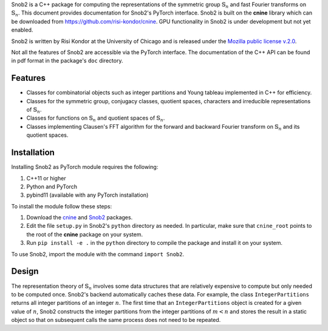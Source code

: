 Snob2 is a C++ package 
for computing the representations of the symmetric group :math:`\mathbb{S}_n` and 
fast Fourier transforms on :math:`\mathbb{S}_n`.
This document provides documentation for Snob2's PyTorch interface. 
Snob2 is built on the **cnine** library which can be downloaded from https://github.com/risi-kondor/cnine.
GPU functionality in Snob2 is under development but not yet enabled. 

..
  Snob2 is designed to eventually allow GPU functionality, but the GPU routines are currently not enabled.

Snob2 is written by Risi Kondor at the University of Chicago and is released under the 
`Mozilla public license v.2.0 <https://www.mozilla.org/en-US/MPL/2.0/>`_.   

Not all the features of Snob2  are accessible via the PyTorch interface. 
The documentation of the C++ API can be found in pdf format 
in the package's ``doc`` directory.


********
Features
********

* Classes for combinatorial objects such as integer partitions and Young tableau implemented in C++ 
  for efficiency.
* Classes for the symmetric group, conjugacy classes, quotient spaces,
  characters and irreducible representations of :math:`\mathbb{S}_n`.
* Classes for functions on :math:`\mathbb{S}_n` and quotient spaces of :math:`\mathbb{S}_n`. 
* Classes implementing Clausen's FFT algorithm for the forward and backward Fourier transform on 
  :math:`\mathbb{S}_n` and its quotient spaces. 


************
Installation
************

Installing Snob2 as PyTorch module requires the following:

#. C++11 or higher
#. Python and PyTorch
#. pybind11 (available with any PyTorch installation) 

To install the module follow these steps:

#. Download the `cnine <https://github.com/risi-kondor/cnine>`_ and 
   `Snob2 <https://github.com/risi-kondor/Snob2>`_ packages. 
#. Edit the file ``setup.py`` in Snob2's ``python`` directory as needed. 
   In particular, make sure that ``cnine_root`` points to the root of 
   the **cnine** package on your system. 
#. Run ``pip install -e .`` in the ``python`` directory to compile the package and install it on your system.
 
To use Snob2, import the module with the command ``import Snob2``. 


******
Design
******

The representation theory of :math:`\mathbb{S}_n` involves some data structures that are relatively 
expensive to compute but only needed to be computed once. Snob2's backend automatically caches these data.  
For example, the class ``IntegerPartitions`` returns all integer partitions of an integer :math:`n`. 
The first time that an ``IntegerPartitions`` object is created for a given value of :math:`n`, Snob2 
constructs the integer partitions from the integer partitions of :math:`m<n` and stores the result 
in a static object so that on subsequent calls the same process does not need to be repeated. 
